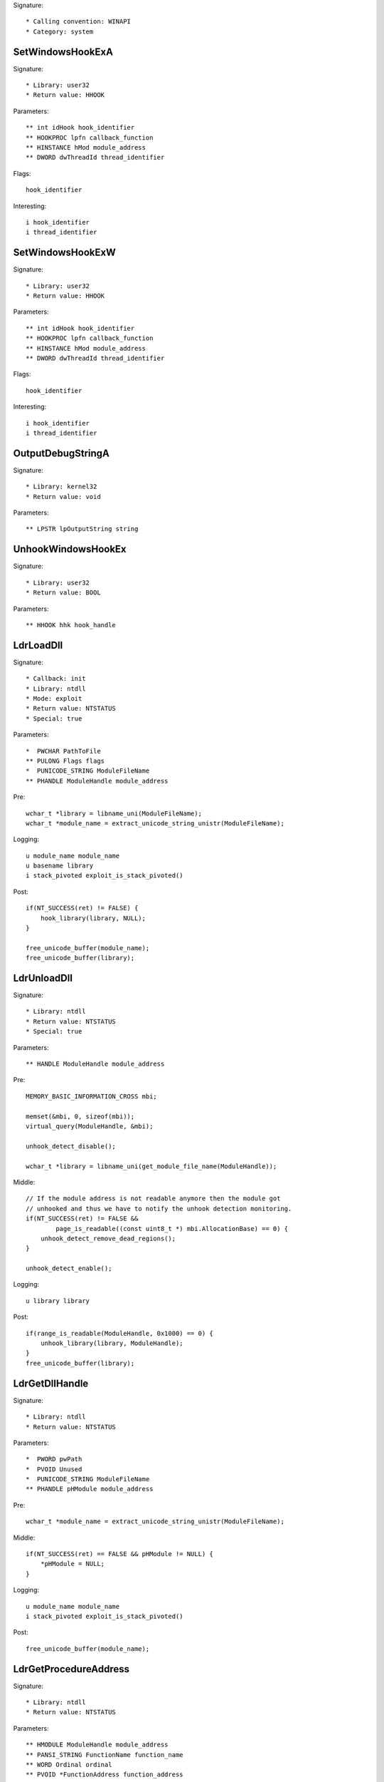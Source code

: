 Signature::

    * Calling convention: WINAPI
    * Category: system


SetWindowsHookExA
=================

Signature::

    * Library: user32
    * Return value: HHOOK

Parameters::

    ** int idHook hook_identifier
    ** HOOKPROC lpfn callback_function
    ** HINSTANCE hMod module_address
    ** DWORD dwThreadId thread_identifier

Flags::

    hook_identifier

Interesting::

    i hook_identifier
    i thread_identifier


SetWindowsHookExW
=================

Signature::

    * Library: user32
    * Return value: HHOOK

Parameters::

    ** int idHook hook_identifier
    ** HOOKPROC lpfn callback_function
    ** HINSTANCE hMod module_address
    ** DWORD dwThreadId thread_identifier

Flags::

    hook_identifier

Interesting::

    i hook_identifier
    i thread_identifier


OutputDebugStringA
==================

Signature::

    * Library: kernel32
    * Return value: void

Parameters::

    ** LPSTR lpOutputString string


UnhookWindowsHookEx
===================

Signature::

    * Library: user32
    * Return value: BOOL

Parameters::

    ** HHOOK hhk hook_handle


LdrLoadDll
==========

Signature::

    * Callback: init
    * Library: ntdll
    * Mode: exploit
    * Return value: NTSTATUS
    * Special: true

Parameters::

    *  PWCHAR PathToFile
    ** PULONG Flags flags
    *  PUNICODE_STRING ModuleFileName
    ** PHANDLE ModuleHandle module_address

Pre::

    wchar_t *library = libname_uni(ModuleFileName);
    wchar_t *module_name = extract_unicode_string_unistr(ModuleFileName);

Logging::

    u module_name module_name
    u basename library
    i stack_pivoted exploit_is_stack_pivoted()

Post::

    if(NT_SUCCESS(ret) != FALSE) {
        hook_library(library, NULL);
    }

    free_unicode_buffer(module_name);
    free_unicode_buffer(library);


LdrUnloadDll
============

Signature::

    * Library: ntdll
    * Return value: NTSTATUS
    * Special: true

Parameters::

    ** HANDLE ModuleHandle module_address

Pre::

    MEMORY_BASIC_INFORMATION_CROSS mbi;

    memset(&mbi, 0, sizeof(mbi));
    virtual_query(ModuleHandle, &mbi);

    unhook_detect_disable();

    wchar_t *library = libname_uni(get_module_file_name(ModuleHandle));

Middle::

    // If the module address is not readable anymore then the module got
    // unhooked and thus we have to notify the unhook detection monitoring.
    if(NT_SUCCESS(ret) != FALSE &&
            page_is_readable((const uint8_t *) mbi.AllocationBase) == 0) {
        unhook_detect_remove_dead_regions();
    }

    unhook_detect_enable();

Logging::

   u library library

Post::

    if(range_is_readable(ModuleHandle, 0x1000) == 0) {
        unhook_library(library, ModuleHandle);
    }
    free_unicode_buffer(library);


LdrGetDllHandle
===============

Signature::

    * Library: ntdll
    * Return value: NTSTATUS

Parameters::

    *  PWORD pwPath
    *  PVOID Unused
    *  PUNICODE_STRING ModuleFileName
    ** PHANDLE pHModule module_address

Pre::

    wchar_t *module_name = extract_unicode_string_unistr(ModuleFileName);

Middle::

    if(NT_SUCCESS(ret) == FALSE && pHModule != NULL) {
        *pHModule = NULL;
    }

Logging::

    u module_name module_name
    i stack_pivoted exploit_is_stack_pivoted()

Post::

    free_unicode_buffer(module_name);


LdrGetProcedureAddress
======================

Signature::

    * Library: ntdll
    * Return value: NTSTATUS

Parameters::

    ** HMODULE ModuleHandle module_address
    ** PANSI_STRING FunctionName function_name
    ** WORD Ordinal ordinal
    ** PVOID *FunctionAddress function_address

Pre::

    wchar_t *library = libname_uni(get_module_file_name(ModuleHandle));

Logging::

    u module library

Post::

    free_unicode_buffer(library);


ExitWindowsEx
=============

Signature::

    * Library: user32
    * Prelog: instant
    * Return value: BOOL

Parameters::

    ** UINT uFlags flags
    ** DWORD dwReason reason


IsDebuggerPresent
=================

Signature::

    * Library: kernel32
    * Return value: BOOL


LookupPrivilegeValueW
=====================

Signature::

    * Library: advapi32
    * Return value: BOOL

Parameters::

    ** LPWSTR lpSystemName system_name
    ** LPWSTR lpName privilege_name
    *  PLUID lpLuid


NtDuplicateObject
=================

Signature::

    * Library: ntdll
    * Return value: NTSTATUS
    * Special: true

Parameters::

    ** HANDLE SourceProcessHandle source_process_handle
    ** HANDLE SourceHandle source_handle
    ** HANDLE TargetProcessHandle target_process_handle
    ** HANDLE *TargetHandle target_handle
    ** ACCESS_MASK DesiredAccess desired_access
    ** ULONG HandleAttributes handle_attributes
    ** ULONG Options options

Logging::

    i source_process_identifier pid_from_process_handle(SourceProcessHandle)
    i target_process_identifier pid_from_process_handle(TargetProcessHandle)

Post::

    uintptr_t source_pid = pid_from_process_handle(SourceProcessHandle);
    uintptr_t target_pid = pid_from_process_handle(TargetProcessHandle);
    if(NT_SUCCESS(ret) != FALSE &&
            source_pid == get_current_process_id() &&
            target_pid == get_current_process_id()) {
        if(is_ignored_object_handle(SourceHandle) != 0) {
            ignored_object_add(*TargetHandle);
        }
    }


NtClose
=======

Signature::

    * Library: ntdll
    * Return value: NTSTATUS
    * Special: true

Parameters::

    ** HANDLE Handle handle

Post::

    if(NT_SUCCESS(ret) != FALSE) {
        ignored_object_remove(Handle);
    }


GetSystemInfo
=============

Signature::

    * Library: kernel32
    * Return value: void

Parameters::

    *  LPSYSTEM_INFO lpSystemInfo

Middle::

    uint32_t processor_count = lpSystemInfo->dwNumberOfProcessors;

    // The PEB either contains the real number of processors or the number
    // of processors that we spoofed into it.
    lpSystemInfo->dwNumberOfProcessors = get_peb()->NumberOfProcessors;

Logging::

    i processor_count processor_count


GetNativeSystemInfo
===================

Signature::

    * Library: kernel32
    * Return value: void

Parameters::

    *  LPSYSTEM_INFO lpSystemInfo

Middle::

    uint32_t processor_count = lpSystemInfo->dwNumberOfProcessors;

    // The PEB either contains the real number of processors or the number
    // of processors that we spoofed into it.
    lpSystemInfo->dwNumberOfProcessors = get_peb()->NumberOfProcessors;

Logging::

    i processor_count processor_count


SetErrorMode
============

Signature::

    * Is success: 1
    * Library: kernel32
    * Return value: UINT

Parameters::

    ** UINT uMode mode

Flags::

    mode


NtLoadDriver
============

Signature::

    * Library: ntdll
    * Return value: NTSTATUS

Parameters::

    *  PUNICODE_STRING DriverServiceName

Pre::

    wchar_t *driver_service_name =
        extract_unicode_string_unistr(DriverServiceName);

Logging::

    u driver_service_name driver_service_name

Post::

    free_unicode_buffer(driver_service_name);


NtUnloadDriver
==============

Signature::

    * Library: ntdll
    * Return value: NTSTATUS

Parameters::

    *  PUNICODE_STRING DriverServiceName

Pre::

    wchar_t *driver_service_name =
        extract_unicode_string_unistr(DriverServiceName);

Logging::

    u driver_service_name driver_service_name

Post::

    free_unicode_buffer(driver_service_name);


GetAsyncKeyState
================

Signature::

    * Is success: 1
    * Library: user32
    * Return value: SHORT

Parameters::

    ** int vKey key_code


GetKeyboardState
================

Signature::

    * Library: user32
    * Return value: BOOL

Parameters::

    *  PBYTE lpKeyState


GetKeyState
===========

Signature::

    * Is success: 1
    * Library: user32
    * Return value: SHORT

Parameters::

    ** int nVirtKey key_code


SendNotifyMessageA
==================

Signature::

    * Library: user32
    * Return value: BOOL

Parameters::

    ** HWND hWnd window_handle
    ** UINT uMsg message
    *  WPARAM wParam
    *  LPARAM lParam

Pre::

    uint32_t pid = 0, tid;

    // TODO Will this still happen before the notify message is executed?
    tid = get_window_thread_process_id(hWnd, &pid);
    pipe("PROCESS2:%d,%d,%d", pid, tid, HOOK_MODE_ALL);

Logging::

    i process_identifier pid


SendNotifyMessageW
==================

Signature::

    * Library: user32
    * Return value: BOOL

Parameters::

    ** HWND hWnd window_handle
    ** UINT uMsg message
    *  WPARAM wParam
    *  LPARAM lParam

Pre::

    uint32_t pid = 0, tid;

    // TODO Will this still happen before the notify message is executed?
    tid = get_window_thread_process_id(hWnd, &pid);
    pipe("PROCESS2:%d,%d,%d", pid, tid, HOOK_MODE_ALL);

Logging::

    i process_identifier pid


RtlCompressBuffer
=================

Signature::

    * Library: ntdll
    * Return value: NTSTATUS

Parameters::

    ** USHORT CompressionFormatAndEngine format
    *  PUCHAR UncompressedBuffer
    ** ULONG UncompressedBufferSize input_size
    *  PUCHAR CompressedBuffer
    *  ULONG CompressedBufferSize
    *  ULONG UncompressedChunkSize
    ** PULONG FinalCompressedSize output_size
    *  PVOID WorkSpace

Prelog::

    !b uncompressed UncompressedBufferSize, UncompressedBuffer


RtlDecompressBuffer
===================

Signature::

    * Library: ntdll
    * Return value: NTSTATUS

Parameters::

    ** USHORT CompressionFormat format
    *  PUCHAR UncompressedBuffer
    *  ULONG UncompressedBufferSize
    *  PUCHAR CompressedBuffer
    ** ULONG CompressedBufferSize input_size
    ** PULONG FinalUncompressedSize output_size

Logging::

    !B uncompressed FinalUncompressedSize, UncompressedBuffer


RtlDecompressFragment
=====================

Signature::

    * Library: ntdll
    * Return value: NTSTATUS

Parameters::

    ** USHORT CompressionFormat format
    *  PUCHAR UncompressedFragment
    *  ULONG UncompressedFragmentSize
    *  PUCHAR CompressedBuffer
    ** ULONG CompressedBufferSize input_size
    ** ULONG FragmentOffset offset
    ** PULONG FinalUncompressedSize output_size
    *  PVOID WorkSpace

Logging::

    !B uncompressed FinalUncompressedSize, UncompressedFragment


GlobalMemoryStatus
==================

Signature::

    * Library: kernel32
    * Return value: BOOL

Parameters::

    *  LPMEMORYSTATUS lpBuffer

Middle::

    lpBuffer->dwTotalPhys += g_extra_virtual_memory;
    lpBuffer->dwTotalVirtual += g_extra_virtual_memory;


GlobalMemoryStatusEx
====================

Signature::

    * Library: kernel32
    * Return value: BOOL

Parameters::

    *  LPMEMORYSTATUSEX lpBuffer

Middle::

    lpBuffer->ullTotalPhys += g_extra_virtual_memory;
    lpBuffer->ullTotalVirtual += g_extra_virtual_memory;


NtQuerySystemInformation
========================

Signature::

    * Library: ntdll
    * Return value: NTSTATUS

Parameters::

    ** SYSTEM_INFORMATION_CLASS SystemInformationClass information_class
    *  PVOID SystemInformation
    *  ULONG SystemInformationLength
    *  PULONG ReturnLength

Flags::

    information_class


NtShutdownSystem
================

Signature::

    * Library: ntdll
    * Prelog: instant
    * Return value: NTSTATUS

Parameters::

    ** SHUTDOWN_ACTION Action action

Flags::

    action
